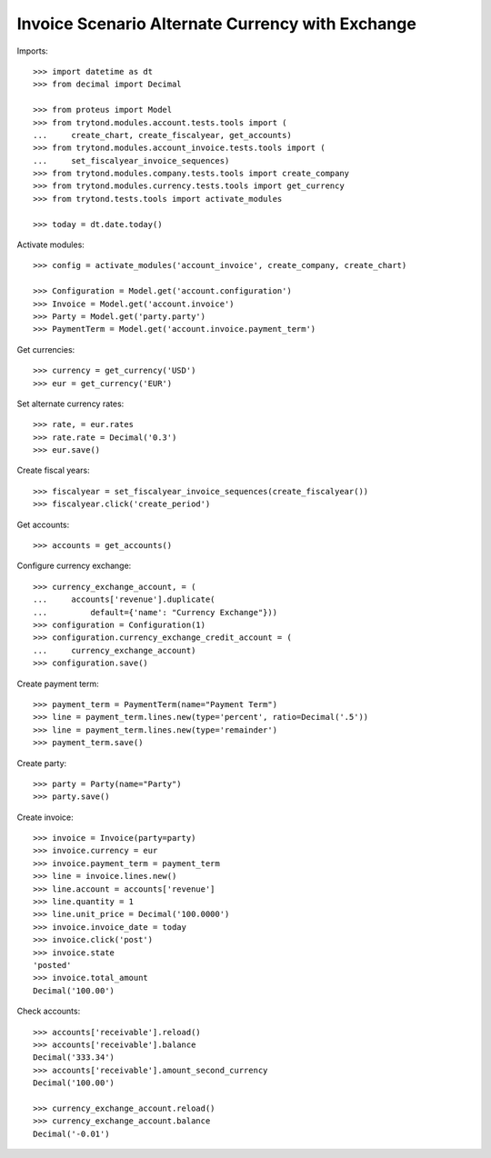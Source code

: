=================================================
Invoice Scenario Alternate Currency with Exchange
=================================================

Imports::

    >>> import datetime as dt
    >>> from decimal import Decimal

    >>> from proteus import Model
    >>> from trytond.modules.account.tests.tools import (
    ...     create_chart, create_fiscalyear, get_accounts)
    >>> from trytond.modules.account_invoice.tests.tools import (
    ...     set_fiscalyear_invoice_sequences)
    >>> from trytond.modules.company.tests.tools import create_company
    >>> from trytond.modules.currency.tests.tools import get_currency
    >>> from trytond.tests.tools import activate_modules

    >>> today = dt.date.today()

Activate modules::

    >>> config = activate_modules('account_invoice', create_company, create_chart)

    >>> Configuration = Model.get('account.configuration')
    >>> Invoice = Model.get('account.invoice')
    >>> Party = Model.get('party.party')
    >>> PaymentTerm = Model.get('account.invoice.payment_term')

Get currencies::

    >>> currency = get_currency('USD')
    >>> eur = get_currency('EUR')

Set alternate currency rates::

    >>> rate, = eur.rates
    >>> rate.rate = Decimal('0.3')
    >>> eur.save()

Create fiscal years::

    >>> fiscalyear = set_fiscalyear_invoice_sequences(create_fiscalyear())
    >>> fiscalyear.click('create_period')

Get accounts::

    >>> accounts = get_accounts()

Configure currency exchange::

    >>> currency_exchange_account, = (
    ...     accounts['revenue'].duplicate(
    ...         default={'name': "Currency Exchange"}))
    >>> configuration = Configuration(1)
    >>> configuration.currency_exchange_credit_account = (
    ...     currency_exchange_account)
    >>> configuration.save()

Create payment term::

    >>> payment_term = PaymentTerm(name="Payment Term")
    >>> line = payment_term.lines.new(type='percent', ratio=Decimal('.5'))
    >>> line = payment_term.lines.new(type='remainder')
    >>> payment_term.save()

Create party::

    >>> party = Party(name="Party")
    >>> party.save()

Create invoice::

    >>> invoice = Invoice(party=party)
    >>> invoice.currency = eur
    >>> invoice.payment_term = payment_term
    >>> line = invoice.lines.new()
    >>> line.account = accounts['revenue']
    >>> line.quantity = 1
    >>> line.unit_price = Decimal('100.0000')
    >>> invoice.invoice_date = today
    >>> invoice.click('post')
    >>> invoice.state
    'posted'
    >>> invoice.total_amount
    Decimal('100.00')

Check accounts::

    >>> accounts['receivable'].reload()
    >>> accounts['receivable'].balance
    Decimal('333.34')
    >>> accounts['receivable'].amount_second_currency
    Decimal('100.00')

    >>> currency_exchange_account.reload()
    >>> currency_exchange_account.balance
    Decimal('-0.01')
